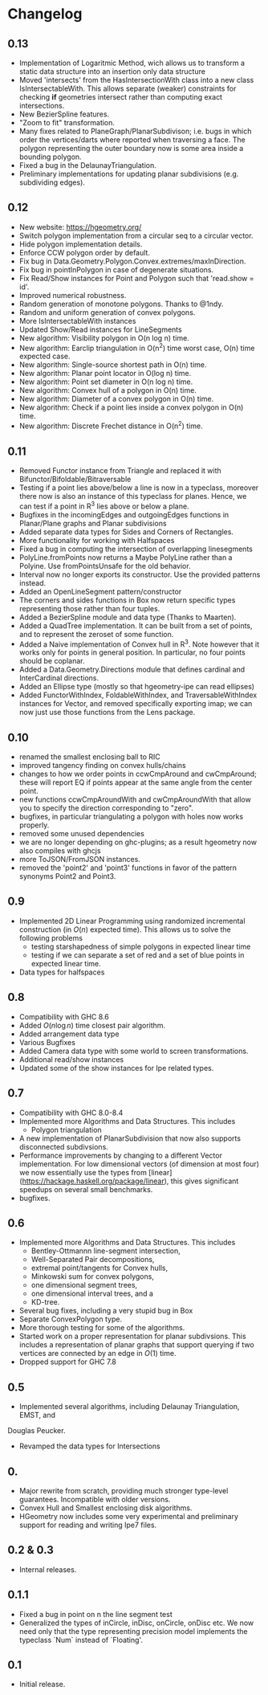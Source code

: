 #+STARTUP: showeverything

* Changelog

** 0.13

- Implementation of Logaritmic Method, wich allows us to transform a
  static data structure into an insertion only data structure
- Moved 'intersects' from the HasIntersectionWith class into a new
  class IsIntersectableWith. This allows separate (weaker) constraints
  for checking *if* geometries intersect rather than computing exact
  intersections.
- New BezierSpline features.
- "Zoom to fit" transformation.
- Many fixes related to PlaneGraph/PlanarSubdivison; i.e. bugs in
  which order the vertices/darts where reported when traversing a
  face. The polygon representing the outer boundary now is some area
  inside a bounding polygon.
- Fixed a bug in the DelaunayTriangulation.
- Preliminary implementations for updating planar subdivisions
  (e.g. subdividing edges).

** 0.12

- New website: https://hgeometry.org/
- Switch polygon implementation from a circular seq to a circular vector.
- Hide polygon implementation details.
- Enforce CCW polygon order by default.
- Fix bug in Data.Geometry.Polygon.Convex.extremes/maxInDirection.
- Fix bug in pointInPolygon in case of degenerate situations.
- Fix Read/Show instances for Point and Polygon such that 'read.show = id'.
- Improved numerical robustness.
- Random generation of monotone polygons. Thanks to @1ndy.
- Random and uniform generation of convex polygons.
- More IsIntersectableWith instances
- Updated Show/Read instances for LineSegments
- New algorithm: Visibility polygon in O(n log n) time.
- New algorithm: Earclip triangulation in O(n^2) time worst case, O(n)
  time expected case.
- New algorithm: Single-source shortest path in O(n) time.
- New algorithm: Planar point locator in O(log n) time.
- New algorithm: Point set diameter in O(n log n) time.
- New algorithm: Convex hull of a polygon in O(n) time.
- New algorithm: Diameter of a convex polygon in O(n) time.
- New algorithm: Check if a point lies inside a convex polygon in O(n)
  time.
- New algorithm: Discrete Frechet distance in O(n^2) time.

** 0.11

- Removed Functor instance from Triangle and replaced it with Bifunctor/Bifoldable/Bitraversable
- Testing if a point lies above/below a line is now in a typeclass,
  moreover there now is also an instance of this typeclass for
  planes. Hence, we can test if a point in R^3 lies above or below a
  plane.
- Bugfixes in the incomingEdges and outgoingEdges functions in
  Planar/Plane graphs and Planar subdivisions
- Added separate data types for Sides and Corners of Rectangles.
- More functionality for working with Halfspaces
- Fixed a bug in computing the intersection of overlapping
  linesegments
- PolyLine.fromPoints now returns a Maybe PolyLine rather than a
  Polyine. Use fromPointsUnsafe for the old behavior.
- Interval now no longer exports its constructor. Use the provided
  patterns instead.
- Added an OpenLineSegment pattern/constructor
- The corners and sides functions in Box now return specific types
  representing those rather than four tuples.
- Added a BezierSpline module and data type (Thanks to Maarten).
- Added a QuadTree implementation. It can be built from a set of
  points, and to represent the zeroset of some function.
- Added a Naive implementation of Convex hull in R^3. Note however
  that it works only for points in general position. In particular, no
  four points should be coplanar.
- Added a Data.Geometry.Directions module that defines cardinal and
  InterCardinal directions.
- Added an Ellipse type (mostly so that hgeometry-ipe can read
  ellipses)
- Added FunctorWithIndex, FoldableWithIndex, and TraversableWithIndex
  instances for Vector, and removed specifically exporting imap; we
  can now just use those functions from the Lens package.

** 0.10

- renamed the smallest enclosing ball to RIC
- improved tangency finding on convex hulls/chains
- changes to how we order points in ccwCmpAround and cwCmpAround;
  these will report EQ if points appear at the same angle from the
  center point.
- new functions ccwCmpAroundWith and cwCmpAroundWith that allow you to
  specify the direction corresponding to "zero".
- bugfixes, in particular triangulating a polygon with holes now works properly.
- removed some unused dependencies
- we are no longer depending on ghc-plugins; as a result hgeometry
  now also compiles with ghcjs
- more ToJSON/FromJSON instances.
- removed the 'point2' and 'point3' functions in favor of the pattern
  synonyms Point2 and Point3.

** 0.9

- Implemented 2D Linear Programming using randomized incremental
  construction (in \(O(n)\) expected time). This allows us to solve
  the following problems
  - testing starshapedness of simple polygons in expected linear time
  - testing if we can separate a set of red and a set of blue points
    in expected linear time.
- Data types for halfspaces

** 0.8

- Compatibility with GHC 8.6
- Added \(O(n\log n)\) time closest pair algorithm.
- Added arrangement data type
- Various Bugfixes
- Added Camera data type with some world to screen transformations.
- Additional read/show instances
- Updated some of the show instances for Ipe related types.

** 0.7


- Compatibility with GHC 8.0-8.4
- Implemented more Algorithms and Data Structures. This includes
  * Polygon triangulation
- A new implementation of PlanarSubdivision that now also supports disconnected
  subdivsions.
- Performance improvements by changing to a different Vector
  implementation. For low dimensional vectors (of dimension at most four) we
  now essentially use the types from
  [linear](https://hackage.haskell.org/package/linear), this gives significant
  speedups on several small benchmarks.
- bugfixes.

** 0.6

- Implemented more Algorithms and Data Structures. This includes
  * Bentley-Ottmannn line-segment intersection,
  * Well-Separated Pair decompositions,
  * extremal point/tangents for Convex hulls,
  * Minkowski sum for convex polygons,
  * one dimensional segment trees,
  * one dimensional interval trees, and a
  * KD-tree.
- Several bug fixes, including a very stupid bug in Box
- Separate ConvexPolygon type.
- More thorough testing for some of the algorithms.
- Started work on a proper representation for planar subdivsions. This includes
  a representation of planar graphs that support querying if two vertices are
  connected by an edge in $O(1)$ time.
- Dropped support for GHC 7.8

** 0.5

- Implemented several algorithms, including Delaunay Triangulation, EMST, and
Douglas Peucker.
- Revamped the data types for Intersections

** 0.

- Major rewrite from scratch, providing much stronger type-level
  guarantees. Incompatible with older versions.
- Convex Hull and Smallest enclosing disk algorithms.
- HGeometry now includes some very experimental and preliminary support for
  reading and writing Ipe7 files.

** 0.2 & 0.3

- Internal releases.

** 0.1.1

- Fixed a bug in point on n the line segment test
- Generalized the types of inCircle, inDisc, onCircle, onDisc etc. We now need
  only that the type representing precision model implements the typeclass
  `Num` instead of `Floating'.

** 0.1

- Initial release.
